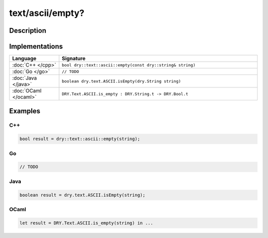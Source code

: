 text/ascii/empty?
=================

.. only:: html

   .. contents::
      :local:
      :backlinks: entry
      :depth: 2

Description
-----------

.. dry:function:: text/ascii/empty?

   Checks if a string is empty (has length zero).

Implementations
---------------

.. list-table::
   :widths: 20 80
   :header-rows: 1

   * - Language
     - Signature

   * - :doc:`C++ </cpp>`
     - ``bool dry::text::ascii::empty(const dry::string& string)``

   * - :doc:`Go </go>`
     - ``// TODO``

   * - :doc:`Java </java>`
     - ``boolean dry.text.ASCII.isEmpty(dry.String string)``

   * - :doc:`OCaml </ocaml>`
     - ``DRY.Text.ASCII.is_empty : DRY.String.t -> DRY.Bool.t``

Examples
--------

C++
^^^

.. code-block:: c++

   bool result = dry::text::ascii::empty(string);

Go
^^

.. code-block:: go

   // TODO

Java
^^^^

.. code-block:: java

   boolean result = dry.text.ASCII.isEmpty(string);

OCaml
^^^^^

.. code-block:: ocaml

   let result = DRY.Text.ASCII.is_empty(string) in ...
